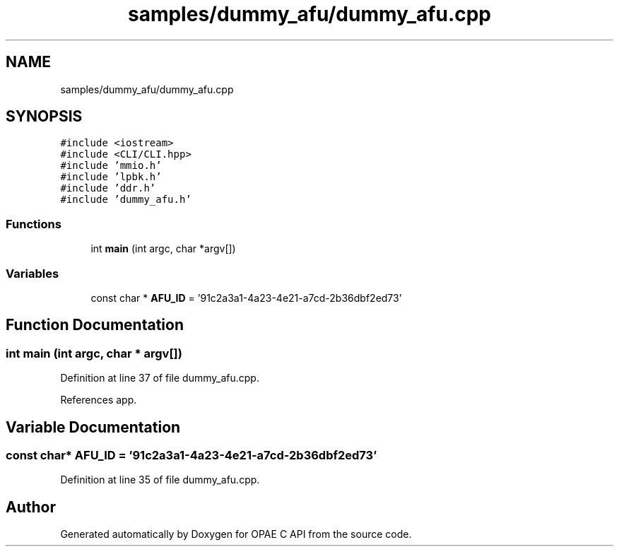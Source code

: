 .TH "samples/dummy_afu/dummy_afu.cpp" 3 "Wed Dec 16 2020" "Version -.." "OPAE C API" \" -*- nroff -*-
.ad l
.nh
.SH NAME
samples/dummy_afu/dummy_afu.cpp
.SH SYNOPSIS
.br
.PP
\fC#include <iostream>\fP
.br
\fC#include <CLI/CLI\&.hpp>\fP
.br
\fC#include 'mmio\&.h'\fP
.br
\fC#include 'lpbk\&.h'\fP
.br
\fC#include 'ddr\&.h'\fP
.br
\fC#include 'dummy_afu\&.h'\fP
.br

.SS "Functions"

.in +1c
.ti -1c
.RI "int \fBmain\fP (int argc, char *argv[])"
.br
.in -1c
.SS "Variables"

.in +1c
.ti -1c
.RI "const char * \fBAFU_ID\fP = '91c2a3a1\-4a23\-4e21\-a7cd\-2b36dbf2ed73'"
.br
.in -1c
.SH "Function Documentation"
.PP 
.SS "int main (int argc, char * argv[])"

.PP
Definition at line 37 of file dummy_afu\&.cpp\&.
.PP
References app\&.
.SH "Variable Documentation"
.PP 
.SS "const char* AFU_ID = '91c2a3a1\-4a23\-4e21\-a7cd\-2b36dbf2ed73'"

.PP
Definition at line 35 of file dummy_afu\&.cpp\&.
.SH "Author"
.PP 
Generated automatically by Doxygen for OPAE C API from the source code\&.
